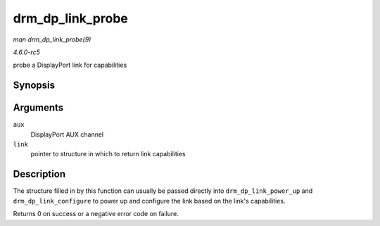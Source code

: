 .. -*- coding: utf-8; mode: rst -*-

.. _API-drm-dp-link-probe:

=================
drm_dp_link_probe
=================

*man drm_dp_link_probe(9)*

*4.6.0-rc5*

probe a DisplayPort link for capabilities


Synopsis
========

.. c:function:: int drm_dp_link_probe( struct drm_dp_aux * aux, struct drm_dp_link * link )

Arguments
=========

``aux``
    DisplayPort AUX channel

``link``
    pointer to structure in which to return link capabilities


Description
===========

The structure filled in by this function can usually be passed directly
into ``drm_dp_link_power_up`` and ``drm_dp_link_configure`` to power up
and configure the link based on the link's capabilities.

Returns 0 on success or a negative error code on failure.


.. ------------------------------------------------------------------------------
.. This file was automatically converted from DocBook-XML with the dbxml
.. library (https://github.com/return42/sphkerneldoc). The origin XML comes
.. from the linux kernel, refer to:
..
.. * https://github.com/torvalds/linux/tree/master/Documentation/DocBook
.. ------------------------------------------------------------------------------
